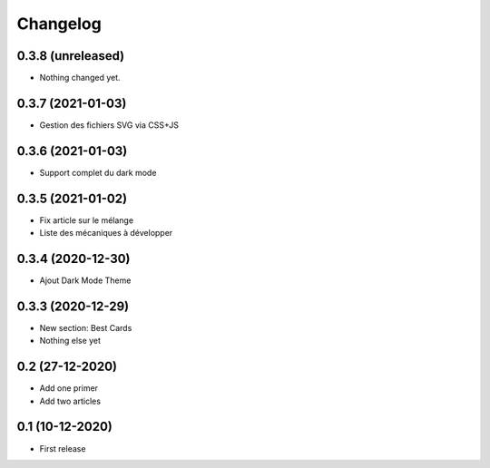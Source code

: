 Changelog
=========

0.3.8 (unreleased)
------------------

- Nothing changed yet.


0.3.7 (2021-01-03)
------------------
- Gestion des fichiers SVG via CSS+JS


0.3.6 (2021-01-03)
------------------
- Support complet du dark mode


0.3.5 (2021-01-02)
------------------
- Fix article sur le mélange
- Liste des mécaniques à développer


0.3.4 (2020-12-30)
------------------
- Ajout Dark Mode Theme


0.3.3 (2020-12-29)
------------------
- New section: Best Cards
- Nothing else yet

0.2 (27-12-2020)
-----------------
- Add one primer
- Add two articles

0.1 (10-12-2020)
----------------
- First release
